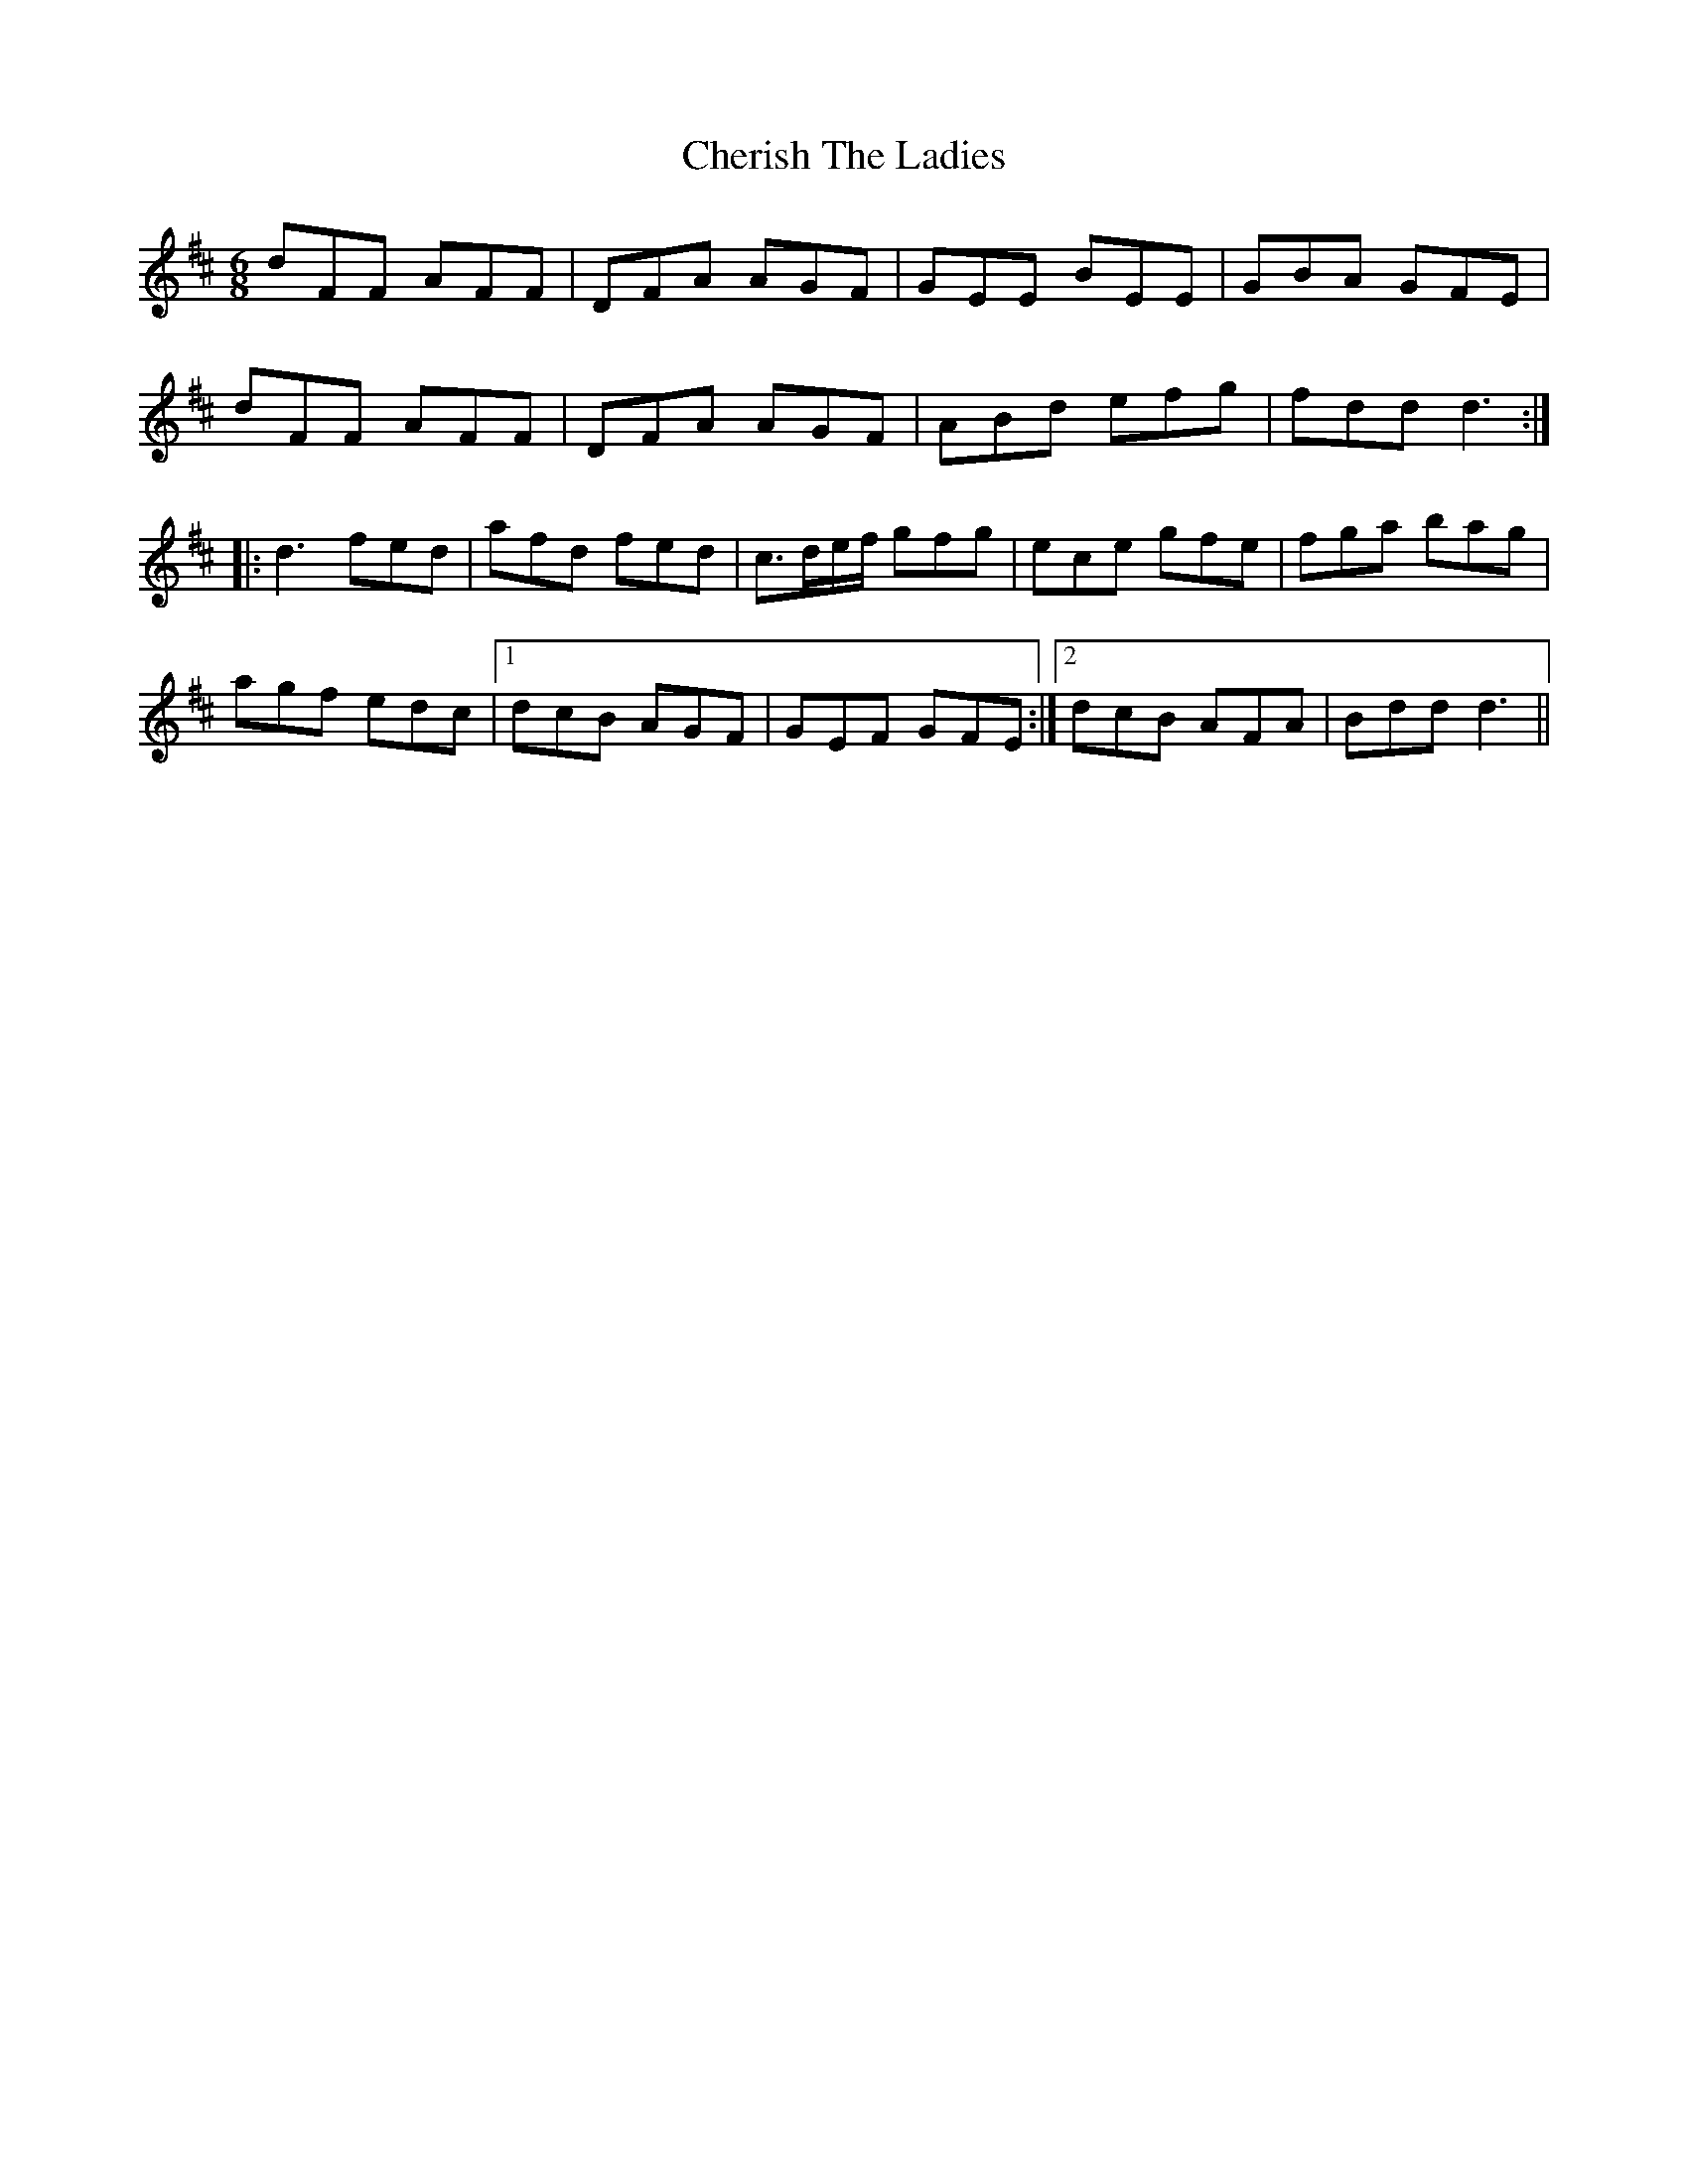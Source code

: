 X: 6926
T: Cherish The Ladies
R: jig
M: 6/8
K: Dmajor
dFF AFF|DFA AGF|GEE BEE|GBA GFE|
dFF AFF|DFA AGF|ABd efg|fdd d3:|
|:d3 fed|afd fed|c>de/f/ gfg|ece gfe|fga bag|
agf edc|1 dcB AGF|GEF GFE:|2 dcB AFA|Bdd d3||

